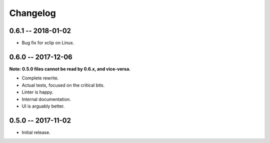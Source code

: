 
===========
 Changelog
===========


0.6.1 -- 2018-01-02
===================

* Bug fix for xclip on Linux.


0.6.0 -- 2017-12-06
===================

**Note: 0.5.0 files cannot be read by 0.6.x, and vice-versa.**

* Complete rewrite.
* Actual tests, focused on the critical bits.
* Linter is happy.
* Internal documentation.
* UI is arguably better.


0.5.0 -- 2017-11-02
====================

* Initial release.
